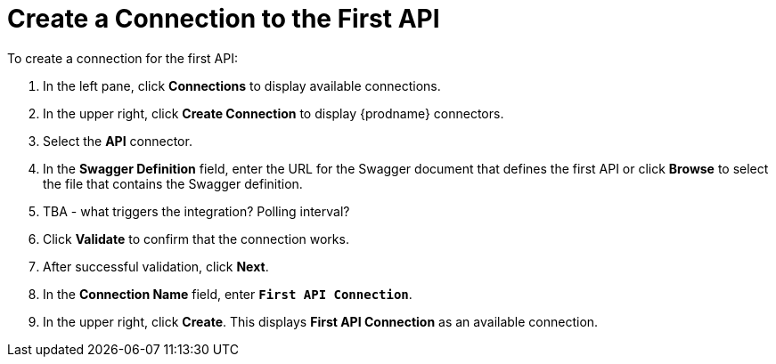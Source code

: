 [[Create-API1-Connection]]
= Create a Connection to the First API

To create a connection for the first API: 

. In the left pane, click *Connections* to display available connections. 
. In the upper right, click *Create Connection* to display
{prodname} connectors. 
. Select the *API* connector.  
. In the *Swagger Definition* field, enter the URL for the Swagger document
that defines the first API or click *Browse* to select the file that contains
the Swagger definition. 
. TBA - what triggers the integration? Polling interval?
. Click *Validate* to confirm that the connection works. 
. After successful validation, click *Next*. 
. In the *Connection Name* field, enter `*First API Connection*`.
. In the upper right, click *Create*. This displays 
*First API Connection* as an available connection. 
